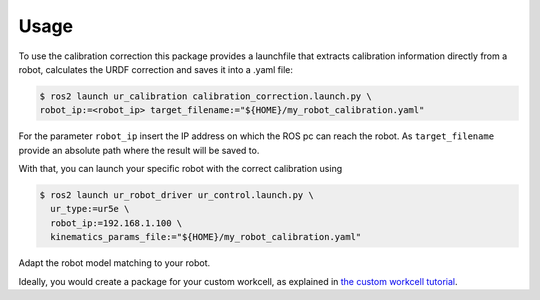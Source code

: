 Usage
=====

To use the calibration correction this package provides a launchfile that extracts calibration
information directly from a robot, calculates the URDF correction and saves it into a .yaml file:

.. code-block:: bash

   $ ros2 launch ur_calibration calibration_correction.launch.py \
   robot_ip:=<robot_ip> target_filename:="${HOME}/my_robot_calibration.yaml"

For the parameter ``robot_ip`` insert the IP address on which the ROS pc can reach the robot. As
``target_filename`` provide an absolute path where the result will be saved to.

With that, you can launch your specific robot with the correct calibration using

.. code-block:: bash

   $ ros2 launch ur_robot_driver ur_control.launch.py \
     ur_type:=ur5e \
     robot_ip:=192.168.1.100 \
     kinematics_params_file:="${HOME}/my_robot_calibration.yaml"

Adapt the robot model matching to your robot.

Ideally, you would create a package for your custom workcell, as explained in `the custom workcell
tutorial
<https://github.com/UniversalRobots/Universal_Robots_ROS2_Tutorials/blob/main/my_robot_cell/doc/start_ur_driver.rst#extract-the-calibration>`_.
